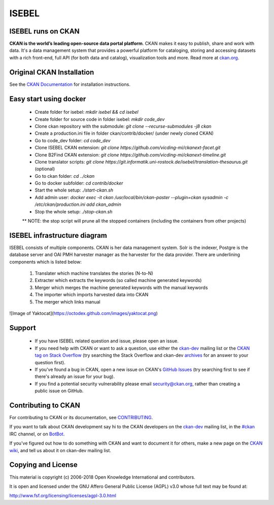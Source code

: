 ISEBEL
======

ISEBEL runs on CKAN
-------------------

.. image:: https://img.shields.io/badge/license-AGPL-blue.svg?style=flat
    :target: https://opensource.org/licenses/AGPL-3.0
    :alt: License

.. image:: https://img.shields.io/badge/docs-latest-brightgreen.svg?style=flat
    :target: http://docs.ckan.org
    :alt: Documentation
.. image:: https://img.shields.io/badge/support-StackOverflow-yellowgreen.svg?style=flat
    :target: https://stackoverflow.com/questions/tagged/ckan
    :alt: Support on StackOverflow

.. image:: https://circleci.com/gh/ckan/ckan.svg?style=shield
    :target: https://circleci.com/gh/ckan/ckan
    :alt: Build Status

.. image:: https://coveralls.io/repos/github/ckan/ckan/badge.svg?branch=master
    :target: https://coveralls.io/github/ckan/ckan?branch=master
    :alt: Coverage Status

**CKAN is the world’s leading open-source data portal platform**.
CKAN makes it easy to publish, share and work with data. It's a data management
system that provides a powerful platform for cataloging, storing and accessing
datasets with a rich front-end, full API (for both data and catalog), visualization
tools and more. Read more at `ckan.org <http://ckan.org/>`_.


Original CKAN Installation
--------------------------

See the `CKAN Documentation <http://docs.ckan.org>`_ for installation instructions.

Easy start using docker
-----------------------
  * Create folder for isebel: `mkdir isebel && cd isebel`
  * Create folder for source code in folder isebel: `mkdir code_dev`
  * Clone ckan repository with the submodule: `git clone --recurse-submodules -j8 ckan`
  * Create a production.ini file in folder ckan/contrib/docker/ (under newly cloned CKAN)
  * Go to code_dev folder: `cd code_dev`
  * Clone ISEBEL CKAN extension: `git clone https://github.com/vicding-mi/ckanext-facet.git`
  * Clone B2Find CKAN extension: `git clone https://github.com/vicding-mi/ckanext-timeline.git`
  * Clone translator scripts: `git clone https://git.informatik.uni-rostock.de/isebel/translation-thesaurus.git` (optional)
  * Go to ckan folder: `cd ../ckan`
  * Go to docker subfolder: `cd contrib/docker`
  * Start the whole setup: `./start-ckan.sh`
  * Add admin user: `docker exec -it ckan /usr/local/bin/ckan-paster --plugin=ckan sysadmin -c /etc/ckan/production.ini add ckan_admin`
  * Stop the whole setup: `./stop-ckan.sh`

  ** NOTE: the stop script will prune all the stopped containers (including the containers from other projects)


ISEBEL infrastructure diagram
-----------------------------

ISEBEL consists of multiple components. CKAN is her data management system. Solr is the indexer, Postgre is the database server
and OAI PMH harvester manager as the harvester for the data provider. There are underlining components which is listed below:

  1. Translater which machine translates the stories (N-to-N)
  2. Extracter which extracts the keywords (so called machine generated keywords)
  3. Merger which merges the machine generated keywords with the manual keywords
  4. The importer which imports harvested data into CKAN
  5. The merger which links manual

![Image of Yaktocat](https://octodex.github.com/images/yaktocat.png)

Support
-------

  * If you have ISEBEL related question and issue, please open an issue.
  * If you need help with CKAN or want to ask a question, use either the `ckan-dev`_ mailing list or the `CKAN tag on Stack Overflow`_ (try searching the Stack Overflow and ckan-dev `archives`_ for an answer to your question first).
  * If you've found a bug in CKAN, open a new issue on CKAN's `GitHub Issues`_ (try searching first to see if there's already an issue for your bug).
  * If you find a potential security vulnerability please email security@ckan.org, rather than creating a public issue on GitHub.


Contributing to CKAN
--------------------

For contributing to CKAN or its documentation, see
`CONTRIBUTING <https://github.com/ckan/ckan/blob/master/CONTRIBUTING.rst>`_.

If you want to talk about CKAN development say hi to the CKAN developers on the
`ckan-dev`_ mailing list, in the `#ckan`_ IRC channel, or on `BotBot`_.

If you've figured out how to do something with CKAN and want to document it for
others, make a new page on the `CKAN wiki`_, and tell us about it on
ckan-dev mailing list.

.. _Link to the Diagram: https://google.com/
.. _ckan-dev: http://lists.okfn.org/mailman/listinfo/ckan-dev
.. _#ckan: http://webchat.freenode.net/?channels=ckan
.. _CKAN Wiki: https://github.com/ckan/ckan/wiki
.. _BotBot: https://botbot.me/freenode/ckan/
.. _Google Group: https://groups.google.com/forum/#!forum/ckan-global-user-group
.. _CKAN tag on Stack Overflow: http://stackoverflow.com/questions/tagged/ckan
.. _archives: https://www.google.com/search?q=%22%5Bckan-dev%5D%22+site%3Alists.okfn.org.
.. _GitHub Issues: https://github.com/ckan/ckan/issues

Copying and License
-------------------

This material is copyright (c) 2006-2018 Open Knowledge International and contributors.

It is open and licensed under the GNU Affero General Public License (AGPL) v3.0
whose full text may be found at:

http://www.fsf.org/licensing/licenses/agpl-3.0.html
